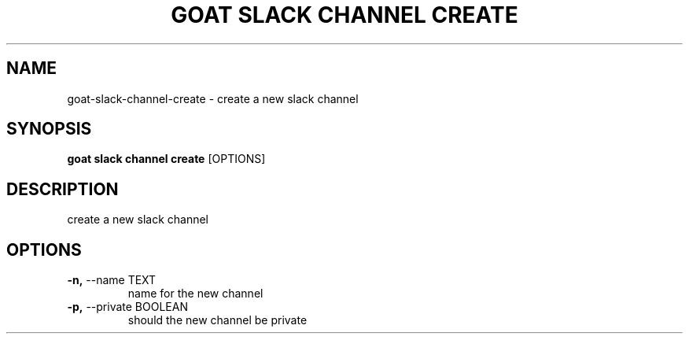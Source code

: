 .TH "GOAT SLACK CHANNEL CREATE" "1" "2023-09-21" "2023.9.20.2226" "goat slack channel create Manual"
.SH NAME
goat\-slack\-channel\-create \- create a new slack channel
.SH SYNOPSIS
.B goat slack channel create
[OPTIONS]
.SH DESCRIPTION
create a new slack channel
.SH OPTIONS
.TP
\fB\-n,\fP \-\-name TEXT
name for the new channel
.TP
\fB\-p,\fP \-\-private BOOLEAN
should the new channel be private
